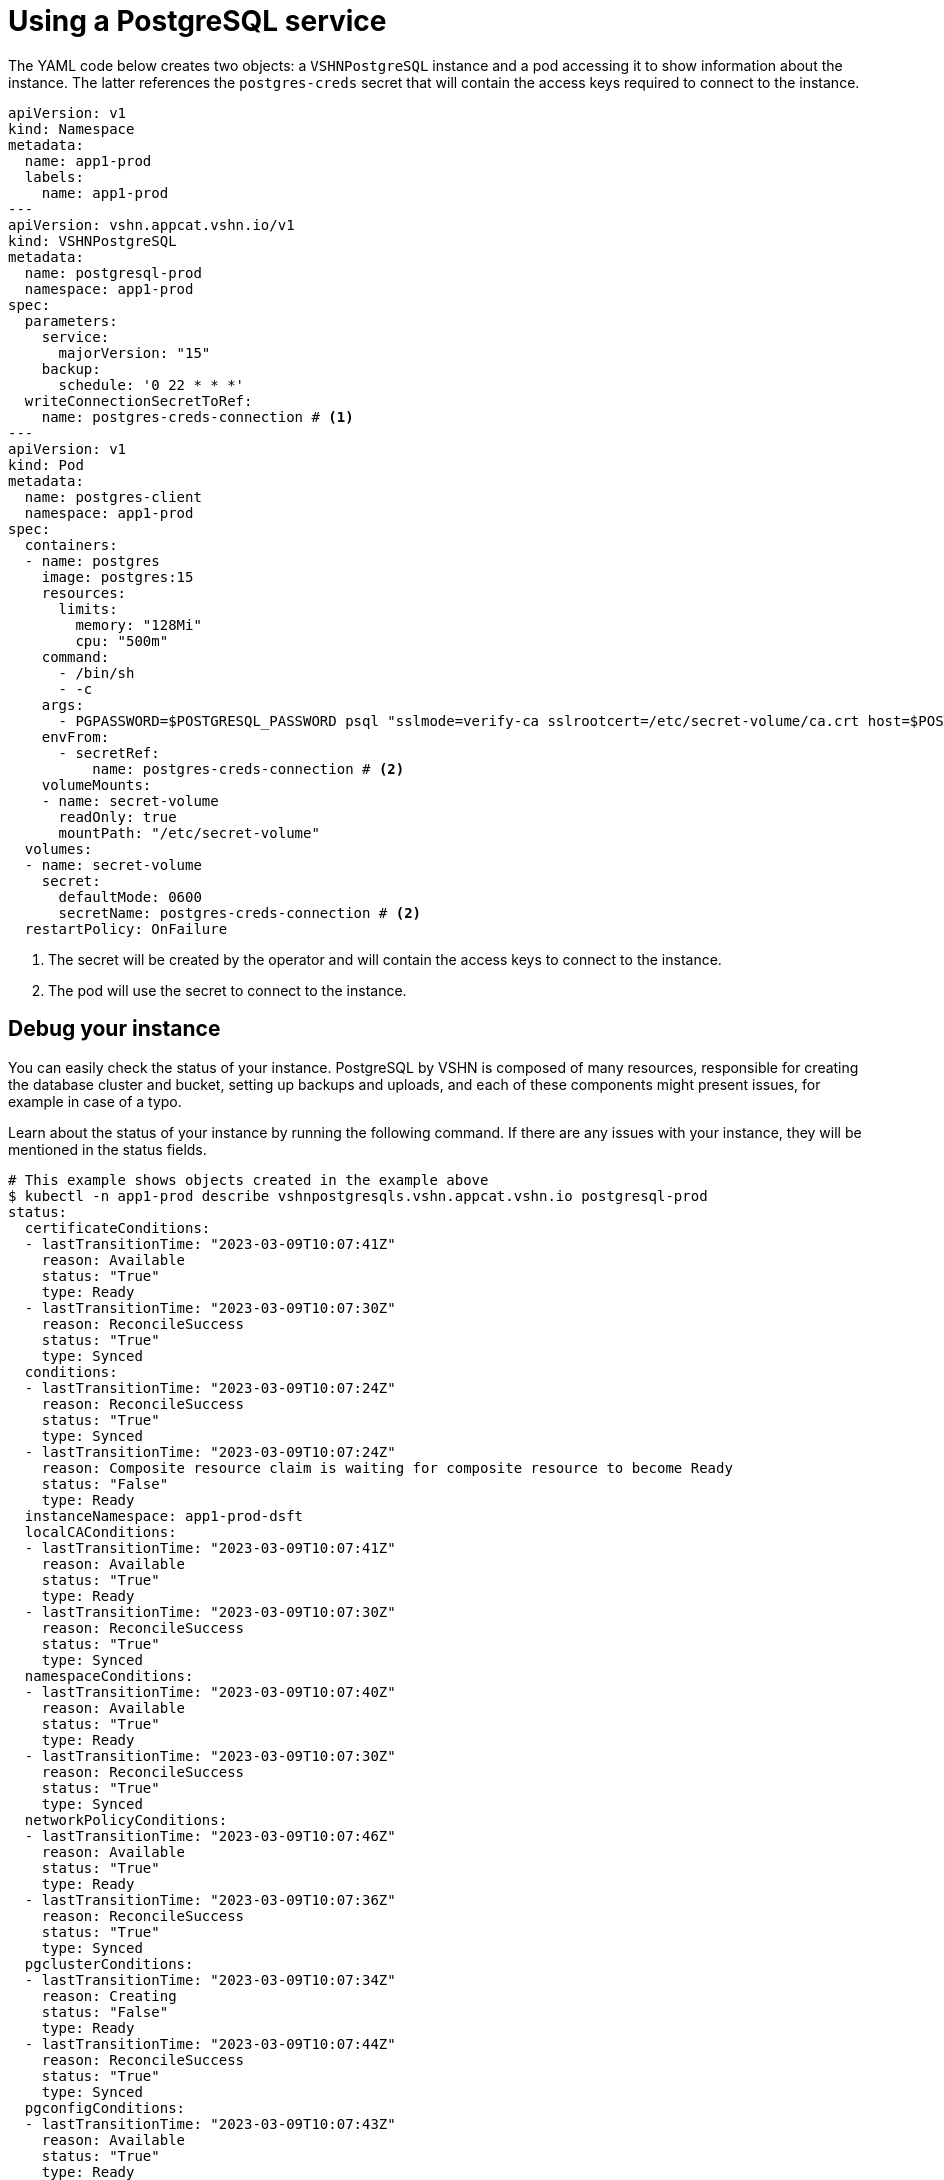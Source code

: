 = Using a PostgreSQL service

The YAML code below creates two objects: a `VSHNPostgreSQL` instance and a pod accessing it to show information about the instance.
The latter references the `postgres-creds` secret that will contain the access keys required to connect to the instance.

[source,yaml]
----
apiVersion: v1
kind: Namespace
metadata:
  name: app1-prod
  labels:
    name: app1-prod
---
apiVersion: vshn.appcat.vshn.io/v1
kind: VSHNPostgreSQL
metadata:
  name: postgresql-prod
  namespace: app1-prod
spec:
  parameters:
    service:
      majorVersion: "15"
    backup:
      schedule: '0 22 * * *'
  writeConnectionSecretToRef:
    name: postgres-creds-connection # <1>
---
apiVersion: v1
kind: Pod
metadata:
  name: postgres-client
  namespace: app1-prod
spec:
  containers:
  - name: postgres
    image: postgres:15
    resources:
      limits:
        memory: "128Mi"
        cpu: "500m"
    command:
      - /bin/sh
      - -c
    args:
      - PGPASSWORD=$POSTGRESQL_PASSWORD psql "sslmode=verify-ca sslrootcert=/etc/secret-volume/ca.crt host=$POSTGRESQL_HOST port=$POSTGRESQL_PORT dbname=$POSTGRESQL_DB" -U $POSTGRESQL_USER -l
    envFrom:
      - secretRef:
          name: postgres-creds-connection # <2>
    volumeMounts:
    - name: secret-volume
      readOnly: true
      mountPath: "/etc/secret-volume"
  volumes:
  - name: secret-volume
    secret:
      defaultMode: 0600
      secretName: postgres-creds-connection # <2>
  restartPolicy: OnFailure
----

<1> The secret will be created by the operator and will contain the access keys to connect to the instance.
<2> The pod will use the secret to connect to the instance.

== Debug your instance

You can easily check the status of your instance.
PostgreSQL by VSHN is composed of many resources, responsible for creating the database cluster and bucket, setting up backups and uploads, and each of these components might present issues, for example in case of a typo.

Learn about the status of your instance by running the following command. If there are any issues with your instance, they will be mentioned in the status fields.

```
# This example shows objects created in the example above
$ kubectl -n app1-prod describe vshnpostgresqls.vshn.appcat.vshn.io postgresql-prod
status:
  certificateConditions:
  - lastTransitionTime: "2023-03-09T10:07:41Z"
    reason: Available
    status: "True"
    type: Ready
  - lastTransitionTime: "2023-03-09T10:07:30Z"
    reason: ReconcileSuccess
    status: "True"
    type: Synced
  conditions:
  - lastTransitionTime: "2023-03-09T10:07:24Z"
    reason: ReconcileSuccess
    status: "True"
    type: Synced
  - lastTransitionTime: "2023-03-09T10:07:24Z"
    reason: Composite resource claim is waiting for composite resource to become Ready
    status: "False"
    type: Ready
  instanceNamespace: app1-prod-dsft
  localCAConditions:
  - lastTransitionTime: "2023-03-09T10:07:41Z"
    reason: Available
    status: "True"
    type: Ready
  - lastTransitionTime: "2023-03-09T10:07:30Z"
    reason: ReconcileSuccess
    status: "True"
    type: Synced
  namespaceConditions:
  - lastTransitionTime: "2023-03-09T10:07:40Z"
    reason: Available
    status: "True"
    type: Ready
  - lastTransitionTime: "2023-03-09T10:07:30Z"
    reason: ReconcileSuccess
    status: "True"
    type: Synced
  networkPolicyConditions:
  - lastTransitionTime: "2023-03-09T10:07:46Z"
    reason: Available
    status: "True"
    type: Ready
  - lastTransitionTime: "2023-03-09T10:07:36Z"
    reason: ReconcileSuccess
    status: "True"
    type: Synced
  pgclusterConditions:
  - lastTransitionTime: "2023-03-09T10:07:34Z"
    reason: Creating
    status: "False"
    type: Ready
  - lastTransitionTime: "2023-03-09T10:07:44Z"
    reason: ReconcileSuccess
    status: "True"
    type: Synced
  pgconfigConditions:
  - lastTransitionTime: "2023-03-09T10:07:43Z"
    reason: Available
    status: "True"
    type: Ready
  - lastTransitionTime: "2023-03-09T10:07:32Z"
    reason: ReconcileSuccess
    status: "True"
    type: Synced
  profileConditions:
  - lastTransitionTime: "2023-03-09T10:07:41Z"
    reason: Available
    status: "True"
    type: Ready
  - lastTransitionTime: "2023-03-09T10:07:31Z"
    reason: ReconcileSuccess
    status: "True"
    type: Synced
  secretConditions:
  - lastTransitionTime: "2023-03-09T10:07:34Z"
    message: 'observe failed: cannot resolve resource references: cannot get referenced
      resource: secrets "postgresql-prod-secret" not found'
    reason: ReconcileError
    status: "False"
    type: Synced
```
